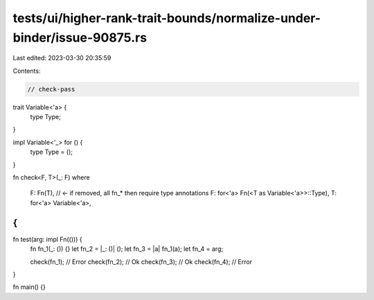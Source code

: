 tests/ui/higher-rank-trait-bounds/normalize-under-binder/issue-90875.rs
=======================================================================

Last edited: 2023-03-30 20:35:59

Contents:

.. code-block:: rs

    // check-pass

trait Variable<'a> {
    type Type;
}

impl Variable<'_> for () {
    type Type = ();
}

fn check<F, T>(_: F)
where
    F: Fn(T), // <- if removed, all fn_* then require type annotations
    F: for<'a> Fn(<T as Variable<'a>>::Type),
    T: for<'a> Variable<'a>,
{
}

fn test(arg: impl Fn(())) {
    fn fn_1(_: ()) {}
    let fn_2 = |_: ()| ();
    let fn_3 = |a| fn_1(a);
    let fn_4 = arg;

    check(fn_1); // Error
    check(fn_2); // Ok
    check(fn_3); // Ok
    check(fn_4); // Error
}

fn main() {}


